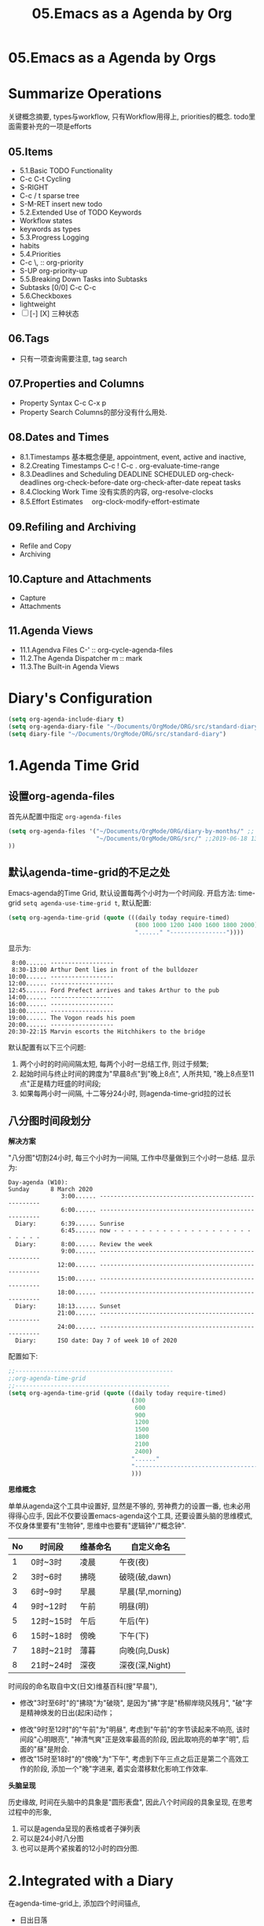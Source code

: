 #+TITLE: 05.Emacs as a Agenda by Org
* 05.Emacs as a Agenda by Orgs
* Summarize Operations
# 总结
关键概念摘要,
types与workflow, 只有Workflow用得上,
priorities的概念.
todo里面需要补充的一项是efforts
** 05.Items
  - 5.1.Basic TODO Functionality
  - C-c C-t Cycling
  - S-RIGHT
  - C-c / t sparse tree
  - S-M-RET insert new todo
  - 5.2.Extended Use of TODO Keywords
  - Workflow states
  - keywords as types
  - 5.3.Progress Logging
  - habits
  - 5.4.Priorities
  - C-c \,  :: org-priority
  - S-UP  org-priority-up
  - 5.5.Breaking Down Tasks into Subtasks
  - Subtasks [0/0]  C-c C-c
  - 5.6.Checkboxes
  - lightweight
  - [ ] [-] [X] 三种状态
** 06.Tags
  + 只有一项查询需要注意, tag search
** 07.Properties and Columns
:PROPERTIES:
:Effort:   30
:END:

  + Property Syntax
    C-c C-x p
  + Property Search
    Columns的部分没有什么用处.
** 08.Dates and Times
  + 8.1.Timestamps
    基本概念便是, appointment, event,
    active and inactive,
  + 8.2.Creating Timestamps
    C-c !
    C-c .
    org-evaluate-time-range
  + 8.3.Deadlines and Scheduling
    DEADLINE
    SCHEDULED
    org-check-deadlines
    org-check-before-date
    org-check-after-date
    repeat tasks
  + 8.4.Clocking Work Time
    没有实质的内容,
    org-resolve-clocks
  + 8.5.Effort Estimates　
    org-clock-modify-effort-estimate
** 09.Refiling and Archiving
  + Refile and Copy
  + Archiving
** 10.Capture and Attachments
  + Capture
  + Attachments
** 11.Agenda Views
  + 11.1.Agendva Files
    C-' :: org-cycle-agenda-files
  + 11.2.The Agenda Dispatcher
    m :: mark
  + 11.3.The Built-in Agenda Views
# 没有多少实质的东西.
* Diary's Configuration
# elisp基本配置
#+begin_src emacs-lisp :session agenda :lexical t
(setq org-agenda-include-diary t)
(setq org-agenda-diary-file "~/Documents/OrgMode/ORG/src/standard-diary") ;;2020-03-02 10:47:06
(setq diary-file "~/Documents/OrgMode/ORG/src/standard-diary")
#+end_src

* 1.Agenda Time Grid
** 设置org-agenda-files
首先从配置中指定 =org-agenda-files=
#+begin_src emacs-lisp :tangle yes
(setq org-agenda-files '("~/Documents/OrgMode/ORG/diary-by-months/" ;; 2020-01-10 10:45:25
                         "~/Documents/OrgMode/ORG/src/" ;;2019-06-18 13:37:12
))
#+end_src
** 默认agenda-time-grid的不足之处
Emacs-agenda的Time Grid, 默认设置每两个小时为一个时间段.
开启方法:
time-grid =setq agenda-use-time-grid t=,
默认配置:
#+begin_src emacs-lisp :session agenda  :lexical t
(setq org-agenda-time-grid (quote (((daily today require-timed)
                                    (800 1000 1200 1400 1600 1800 2000)
                                    "......" "----------------"))))
#+end_src
显示为:
#+BEGIN_EXAMPLE
     8:00...... ------------------
     8:30-13:00 Arthur Dent lies in front of the bulldozer
    10:00...... ------------------
    12:00...... ------------------
    12:45...... Ford Prefect arrives and takes Arthur to the pub
    14:00...... ------------------
    16:00...... ------------------
    18:00...... ------------------
    19:00...... The Vogon reads his poem
    20:00...... ------------------
    20:30-22:15 Marvin escorts the Hitchhikers to the bridge
#+END_EXAMPLE

默认配置有以下三个问题:
1. 两个小时的时间间隔太短, 每两个小时一总结工作, 则过于频繁;
2. 起始时间与终止时间的跨度为"早晨8点"到"晚上8点", 人所共知, "晚上8点至11点"正是精力旺盛的时间段;
3. 如果每两小时一间隔, 十二等分24小时, 则agenda-time-grid拉的过长

** 八分图时间段划分
*解决方案*

"八分图"切割24小时, 每三个小时为一间隔, 工作中尽量做到三个小时一总结.
显示为:
#+BEGIN_EXAMPLE
Day-agenda (W10):
Sunday      8 March 2020
               3:00...... -----------------------------------------------------
               6:00...... -----------------------------------------------------
  Diary:       6:39...... Sunrise
               6:45...... now - - - - - - - - - - - - - - - - - - - - - - - - -
  Diary:       8:00...... Review the week
               9:00...... -----------------------------------------------------
              12:00...... -----------------------------------------------------
              15:00...... -----------------------------------------------------
              18:00...... -----------------------------------------------------
  Diary:      18:13...... Sunset
              21:00...... -----------------------------------------------------
              24:00...... -----------------------------------------------------
  Diary:      ISO date: Day 7 of week 10 of 2020
#+END_EXAMPLE
配置如下:
#+begin_src emacs-lisp :session agenda :lexical t
;;---------------------------------------------
;;org-agenda-time-grid
;;--------------------------------------------
(setq org-agenda-time-grid (quote ((daily today require-timed)
                                   (300
                                    600
                                    900
                                    1200
                                    1500
                                    1800
                                    2100
                                    2400)
                                   "......"
                                   "-----------------------------------------------------"
                                   )))
#+end_src

*思维概念*

单单从agenda这个工具中设置好, 显然是不够的, 劳神费力的设置一番, 也未必用得得心应手,
因此不仅要设置emacs-agenda这个工具, 还要设置头脑的思维模式,不仅身体里要有"生物钟", 思维中也要有"逻辑钟"/"概念钟".

#+tblname: 八分图时间段的概念命名
|----+-----------+----------+------------------|
| No | 时间段    | 维基命名 | 自定义命名       |
|----+-----------+----------+------------------|
|  1 | 0时~3时   | 凌晨     | 午夜(夜)         |
|  2 | 3时~6时   | 拂晓     | 破晓(破,dawn)    |
|  3 | 6时~9时   | 早晨     | 早晨(早,morning) |
|  4 | 9时~12时  | 午前     | 明昼(明)         |
|  5 | 12时~15时 | 午后     | 午后(午)         |
|  6 | 15时~18时 | 傍晚     | 下午(下)         |
|  7 | 18时~21时 | 薄暮     | 向晚(向,Dusk)    |
|  8 | 21时~24时 | 深夜     | 深夜(深,Night)   |
|----+-----------+----------+------------------|
时间段的命名取自中文(日文)维基百科(搜"早晨"),
- 修改"3时至6时"的"拂晓"为"破晓", 是因为"拂"字是"杨柳岸晓风残月", "破"字是精神焕发的日出(起床)动作；　
# 对"拂"的形容没有问题, 对"破晓"的阐述, 日出, 天体运动, 势不可挡的力量, "日出江花红胜火"则过分热烈. 
- 修改"9时至12时"的"午前"为"明昼", 考虑到"午前"的字节读起来不响亮, 该时间段"心明眼亮", "神清气爽"正是效率最高的阶段, 因此取响亮的单字"明",
  后面的"昼"是附会.
- 修改"15时至18时"的"傍晚"为"下午", 考虑到下午三点之后正是第二个高效工作的阶段, 添加一个"晚"字进来, 着实会潜移默化影响工作效率.

*头脑呈现*

历史缘故, 时间在头脑中的具象是"圆形表盘",
因此八个时间段的具象呈现, 在思考过程中的形象,
1) 可以是agenda呈现的表格或者子弹列表
2) 可以是24小时八分图
3) 也可以是两个紧挨着的12小时的四分图.

* 2.Integrated with a Diary
在agenda-time-grid上, 添加四个时间锚点,
- 日出日落
- 月相
- ISO日期
- 中国农历日期

显示为:
#+BEGIN_EXAMPLE
Day-agenda (W11):
Tuesday    10 March 2020
  Diary:       1:44...... Full Moon (CST)
               3:00...... -----------------------------------------------------
               6:00...... -----------------------------------------------------
  Diary:       6:35...... Sunrise
               9:00...... -----------------------------------------------------
              12:00...... -----------------------------------------------------
              15:00...... -----------------------------------------------------
              18:00...... -----------------------------------------------------
  Diary:      18:16...... Sunset
              21:00...... -----------------------------------------------------
              24:00...... -----------------------------------------------------
  Diary:      Chinese date: Cycle 78, year 37 (庚子), month 2 (己卯), day 17 (壬子)
  Diary:      ISO date: Day 2 of week 11 of 2020
#+END_EXAMPLE

** "日月之行, 若出其里"
单纯的agenda-time-grid单薄而孤独, 仅仅是列出来8个时间序列, 孑然一身, 与万事万物没有一丝牵割与联系.
引入日出日落和月相的时刻到agenda-time-grid中, agenda-view瞬间活了起来, 不再只是孤立的表格文本, 而是与天地四时构建了物理关联.

时间的本质是什么? 我们观测天体的运行规律, 获得对时间的直观认知与准确测量.

此处引用"曹丞相"在<观沧海>中的两句诗文.
"日月之行, 若出其里; 星汉灿烂, 若出其中."
心驰神往之间, 描绘的正是是将sunrise-and-sunset整合进agenda-time-grid的功能.

** 整合diary到org-agenda
整合diary-file到org-agenda中的配置:
#+begin_src emacs-lisp :session agenda :lexical t
(setq org-agenda-include-diary t)
(setq org-agenda-diary-file "~/Documents/OrgMode/ORG/src/standard-diary") ;;2020-03-02 10:47:06
(setq diary-file "~/Documents/OrgMode/ORG/src/standard-diary")
#+end_src
我的diary-file放置在"~/Documents/OrgMode/ORG/src/standard-diary"
** Diary的基本内容
写入内容:
#+BEGIN_EXAMPLE
;;Day info
;; 日出而作, 日落而息
%%(diary-sunrise)
%%(diary-sunset)
%%(diary-lunar-phases)
;;
%%(diary-iso-date)
;;中国农历
%%(diary-chinese-date)
#+END_EXAMPLE

其中 =diary-sunrise= 与 =diary-sunset= 需要自定义:

** 自定义日出与日落时间序列

*设置当地的坐标*
#+begin_src emacs-lisp :session sicp :lexical t
(setq calendar-latitude 40.0024) ;;lat, flat
(setq calendar-longitude 116.2962) ;;long是经度
#+end_src

*Sunrise and Sunset*

#+begin_src emacs-lisp :session agenda  :lexical t
;;Sunrise and Sunset
;;日出而作, 日落而息
(defun diary-sunrise ()
  (let ((dss (diary-sunrise-sunset)))
    (with-temp-buffer
      (insert dss)
      (goto-char (point-min))
      (while (re-search-forward " ([^)]*)" nil t)
        (replace-match "" nil nil))
      (goto-char (point-min))
      (search-forward ",")
      (buffer-substring (point-min) (match-beginning 0)))))

(defun diary-sunset ()
  (let ((dss (diary-sunrise-sunset))
        start end)
    (with-temp-buffer
      (insert dss)
      (goto-char (point-min))
      (while (re-search-forward " ([^)]*)" nil t)
        (replace-match "" nil nil))
      (goto-char (point-min))
      (search-forward ", ")
      (setq start (match-end 0))
      (search-forward " at")
      (setq end (match-beginning 0))
      (goto-char start)
      (capitalize-word 1)
      (buffer-substring start end))))
#+end_src

配置完毕, 显示为:

#+BEGIN_EXAMPLE
Day-agenda (W27):
Sunday      5 July 2020
               3:00...... -----------------------------------------------------
  Diary:       4:53...... Sunrise
               6:00...... -----------------------------------------------------
  Diary:       8:00...... Review the week
               9:00...... -----------------------------------------------------
              12:00...... -----------------------------------------------------
  Diary:      12:40...... Full Moon (CST)
              15:00...... -----------------------------------------------------
              18:00...... -----------------------------------------------------
  Diary:      19:46...... Sunset
              21:00...... -----------------------------------------------------
              24:00...... -----------------------------------------------------
  Diary:      Chinese date: Cycle 78, year 37 (庚子), month 5 (壬午), day 15 (己酉)
  Diary:      ISO date: Day 7 of week 27 of 2020
#+END_EXAMPLE

** 与时间构筑物理关系

人类基因里对时间的理解就是日出日落与月相的变化.
观察"天体"的运动是人类测量与记录时间的的起点, 我们对时间的理解根植于此.
在agenda中添加sunrise and sunset或许可以帮助思维回归到对时间最直觉和原始的理解, 唤醒体内原初的生命力与觉察力.
agenda中的日出日落不仅帮助界定有意义的时间范围, 而且构建个人与天体间的物理关系, 尤其是在雾霾严重, 少见星星月亮的城市.
这种"随四时而动", 与自然融为一体的关系或许值得珍惜. (差点想说天人合一)
(备注:这一段需要以后逐步完善, 想法没有很好的表述出来, 当早起看到agenda中显示sunrise与sunset, 而且作为计时锚点的时候, 感觉体内对时间的本能被激活)
* 3.Interact with Calendar

本章从agenda-view切入, 论述org作为"计划与管理"的地表最强工具的功能,
第一节"agenda-time-grid"推荐了以3个小时为时间段, 八等分一天24小时的time-grid表格,  并对每个时间段命名;
第二节"integrated with a Diary", 引入"自然时间"锚点sunrise-and-sunset, moon-phase, 与时间的最本质-天体的运行构建物理关联.
第三节(本节)以及第四节将论述最核心的问题:Review
第五节到第八节在agenda的基础上深入探讨org-todo的管理与规划的工作流．

本节初步探讨如何提高review的效率, 即如何速度浏览agenda-view,以及快递定位某日的agenda-view.
#+begin_src emacs-lisp :tangle yes
(buffer-file-name)
#+end_src

#+RESULTS:
: /home/gaowei/Public/04.Master-Emacs-From-Scratch-with-Solid-Procedures/05.Emacs-as-a-Agenda-by-Org.org

** 3.1.内置的Agenda-View Display

Agenda提供四种视图模式, 便于快速的review.
- org-agenda-day-view :: 快捷键 v d
#+ATTR_HTML: :width 300px
[[file:images/org-day-view.png]]
- org-agenda-week-view  ::  快捷键 v w
#+ATTR_HTML: :width 300px
[[file:images/org-week-view.png]]
- org-agenda-month-view  ::  快捷键 v m
- org-agenda-year-view ::  快捷键 v y

常用的是"day-view"与"week-view", 因为周回顾更频繁, 而"month-view"需要频繁操作page-down和page-up,不如分四次week-review.

在一种agenda-view的模式下, 查看前后的日期或者时间段的方法:
- org-agenda-earlier :: 快捷键 b (backwards)
- org-agenda-later  :: 快捷键 f (forwards)
- org-agenda-goto-today :: 快捷键 . (dot)
- org-agenda-reset-view :: 快捷键 v SPC

以上命令协助方便的查看当前视图前前后后的时间点(day)或者时间段(week), 若要查看特定的日期, 则颇为不便.
比如要查看2019-08-01当日的主要活动, 操作backwards和forwards抵达目的日期比较耗费时间.

作为解决方案, Emacs提供了function =org-agenda-goto-calendar= 与calenda互动.

** 3.2.从"Calendar中操作"Agenda"

Functions: =org-agenda-goto-calendar= 与 =org-agenda-goto-agenda= 架起calendar与agenda之间的桥梁, 凿穿二者之间的壁垒.
快捷键的设置也秉持这一原则, 采用相同的字母c(calendar),
Agenda中按键"c"调出calendar界面, Calendar中按键"c"调出来目标日期的agenda界面.

由此, 查看特定日期"2019-08-01"的活动日志的分步骤操作为:
1. 在当前的agenda-day-view界面下按键c, 调出来calendar窗口
2. 光标在日历中移动到目标日期"2019-08-01"
3. 在光标处按键c, 调出目标的agenda界面.

其中第一步和第三部很简单, 都是按键c, 关键是第二步移动光标到目标日期的日历操作.

*** 3.2.1.日历的逻辑分割

对"日历"的操作, 分为三个层次:
- Day, Week 日/周/
- Month, Season(3-months)
- Year
思考过程也最好按照emacs-calendar设置的这三个清晰地层次.

*** 3.2.2.文本命令与日历命令的对比:

日历中的motion与文本中的motion一一对应,

基本思路是将Calendar作为文本处理.
对应关系表格如下:
|-------+---------------------+------------------------------------|
| Keys  | Text                | Calendar                           |
|-------+---------------------+------------------------------------|
|       | *character*         | *day*                              |
| C-f   | forward-char        | calendar-forward-day               |
| C-b   | backward-char       | calendar-backward-day              |
|-------+---------------------+------------------------------------|
|       | *word*              |                                    |
| M-f   | forward-word        | 突破月份的限制的scroll.            |
| M-b   | backward-word       |                                    |
|-------+---------------------+------------------------------------|
|       | *line*              | *week*                             |
| C-a   | beginning-of-line   | calendar-beginning-of-week         |
| C-e   | end-of-line         | calendar-end-of-week               |
| C-p   | previous-line       | calendar-backward-day              |
| C-n   | next-line           | calendar-forward-week              |
|-------+---------------------+------------------------------------|
|       | *sentence*          | *month*                            |
| M-a   | backward-sentence   | calendar-beginning-of-month        |
| M-e   | forward-sentence    | calendar-end-of-month              |
|-------+---------------------+------------------------------------|
| >     |                     | calendar-scroll-left               |
| <     |                     | calendar-scroll-right              |
|-------+---------------------+------------------------------------|
|       | *paragraph*         |                                    |
| M-{   | backward-paragraph  | calendar-forward-month             |
| M-}   | forward-paragrap    | calendar-backward-month            |
|-------+---------------------+------------------------------------|
|       |                     | *3-months*                         |
| C-v   | scroll-down         | calendar-scroll-left-three-months  |
| M-v   | scroll-up           | calendar-scroll-right-three-months |
|-------+---------------------+------------------------------------|
|       | *page*              | *year*                             |
| C-x [ | backward-page       | calendar-forward-year              |
| C-x ] | forward-page        | calendar-backward-year             |
|-------+---------------------+------------------------------------|
|       | *buffer*            |                                    |
| M-<   | beginning-of-buffer | calendar-beginning-of-year         |
| M->   | end-of-buffer       | calendar-end-of-year               |
|-------+---------------------+------------------------------------|

此处再次印证了一个问题: Emacs不仅能提高工作效率, 而且能潜移默化改造大脑的思考模式.

*** 3.2.3.便捷的命令
- g d :: Move point to specified date (=calendar-goto-date=).

- g D :: Move point to specified day of year (=calendar-goto-day-of-year=).

- g w :: Move point to specified week of year (=calendar-iso-goto-week=).

- o   :: Center calendar around specified month (=calendar-other-month=).

- .   :: Move point to today's date (=calendar-goto-today=).

calendar-count-days-region
C-c C-y (org-evaluate-time-range)
- [[https://emacs.stackexchange.com/questions/23893/counting-the-number-of-days-that-have-passed-since-a-certain-date][org-evaluate-time-range]]
- [[https://emacs.stackexchange.com/questions/56339/designate-a-speficied-day-of-20-days-later/56343#56343][Insert a future date]]
  + org-read-date Documentation




  
** 3.3."Calendar"与"Agenda"合二而一

上述的解决方案, 按键c显性的调用calendar, 有没有在逻辑上更加"丝滑"的方法呢?
答案是: =org-agenda-goto-date= 快捷键"j".
三步操作分解为:
1. 在当前agenda中按键j
2. 移动到目标日期
3. 回车则直接跳转到目标日期的agenda
此处应用的是"插入时间戳"的方法, 隐藏了显性的跳转, 逻辑上更加顺畅.
#+ATTR_HTML: :width 300px
[[file:images/org-agenda-jump.png]]

这种"The date/time prompt"移动到目标日期的光标移动与直接在日历中操作稍有不同, 不同的原因是当前光标在mini-buffer中, 只能间接操作calendar.
表格如下:

|-------------+----------------------------------------|
| (RET)       | Choose date at point in calendar.      |
| (mouse-1)   | Select date by clicking on it.         |
| (S-RIGHT)   | One day forward.                       |
| (S-LEFT)    | One day backward.                      |
| (S-DOWN)    | One week forward.                      |
| (S-UP)      | One week backward.                     |
| (M-S-RIGHT) | One month forward.                     |
| (M-S-LEFT)  | One month backward.                    |
| (>)         | Scroll calendar forward by one month.  |
| (<)         | Scroll calendar backward by one month. |
| (M-v)       | Scroll calendar forward by 3 months.   |
| (C-v)       | Scroll calendar backward by 3 months.  |
|-------------+----------------------------------------|

还是三个清晰地逻辑单元:
- Day, Week 日/周/
- Month, Season(3-months)
- Year
** 3.4.Personalize Agenda View

#+begin_src emacs-lisp :tangle yes
(general-advice-add 'org-agenda :after
            (lambda (_)
              (when (equal (buffer-name)
                           "*Org Agenda*")
                (calendar)
                (other-window 1))))

(general-advice-add 'org-agenda-quit :before
            (lambda ()
              (let ((window (get-buffer-window calendar-buffer)))
                (when (and window (not (one-window-p window)))
                  (delete-window window)))))
#+end_src

#+RESULTS:

* 4.分别记录事件,笔记与任务
* 5.Event, Note and Task
** Diary Template
日记模板划分为四个区域:
1. 日记, 如"方方日记"那样
2. 计划, Heading设置为Procedures
3. 事件, Events, 周边的主要事件, 比如部门聚餐.
4. 任务, Tasks, 记录当日的收集的任务.
#+ATTR_HTML: :width 500px
[[file:images/05.Emacs-as-a-agenda-日记模板.png]]

** Org's Capture System
*** Capture Event
公司早会之后, 同事"李子轩"问我借走了一直圆珠笔, 于是随手记录该事件.

"M-x org-caputre"触发capture-template Buffer.
#+ATTR_HTML: :width 500px
[[file:images/05.Emacs-as-a-agenda-capture-buffer.png]]

按键"e", 选择"Event"
#+ATTR_HTML: :width 500px
[[file:images/05.Emacs-as-a-agenda-capture-event.png]]
如上图所示, emacs-org自动捕捉记录的event到当日的事件Heading下面, 输入完毕后按键"C-c C-c"

此时查看Agenda, 便一目了然.
#+ATTR_HTML: :width 500px
[[file:images/04.Emacs-as-a-agenda-event-agenda.png]]
"圆珠笔"是早上8:33顺走的, 真万难抵赖.

*** Capture notes and ideas
"神来之笔"的想法, 不仅应该及时地记录下来, 还应该打上准确的时间戳以记录想法产生的具体时间.

重复上述"Capture Event"的操作, 按键"n", 选择note.
#+ATTR_HTML: :width 500px
[[file:images/05.Emacs-as-a-agenda-capture-note.png]]
查看Agenda,
#+ATTR_HTML: :width 500px
[[file:images/05.Emacs-as-a-agenda-idea-agenda-view.png]]


每晚睡前Review之时, 一眼便能看到在早上"8:48"产生了一个"神来之笔"的想法.

*** Capture Task
任务处理是org-mode最核心的功能, 添加任务的方法与前两项相同.

从agenda-dispatcher选择todo list, 标记任务状态为"STRT"并开始计时.

此时再回到agenda-view
#+ATTR_HTML: :width 500px
[[file:images/05.Emacs-as-a-agenda-task-agenda-view.png]]

** Diary Archive
日记文件"todo.today.org"记录本周七天的活动.
满一周后归档到"diary-by-month"文件夹中

#+BEGIN_EXAMPLE
$ ls diary-by-months/  | grep 2020
2020-01.org
2020-02.org
2020-03.org
#+END_EXAMPLE

* 6.Workflow
* 7.Agenda Remote Control
=k c=
You can also call =org-capture= in a special way from the agenda, using the {{{kbd(k c)}}} key combination. With this access, any timestamps inserted by the selected capture template defaults to the date at point in the agenda, rather than to the current date.
* 大纲计划
先写一章如何应用然后再
* 参考资料
# 描写日出的诗文资料
* 附录
在第三节"3.Interact with Calendar"介绍了agenda与calendar互动的方法.
展示附带Calendar的agenda, 需要两步操作:
1. M-x org-agenda 或者 C-c a 调出来, agenda-veiw的界面
#+ATTR_HTML: :width: 300px
[[file:images/agenda-view-standard.png]]
2. 然后按键"c"调用Calendar
#+ATTR_HTML: :width 300px
[[file:images/org-agenda-with-calendar.png]]

以上两步操作可以合并为一步, 代码如下:
#+begin_src emacs-lisp :tangle yes
;;integrated with Calendar
(general-advice-add 'org-agenda :after
                    (lambda (_)
                      (when (equal (buffer-name)
                                   "*Org Agenda*")
                        (calendar)
                        (calendar-mark-holidays)
                        (other-window 1))))

(general-advice-add 'org-agenda-quit :before
                    (lambda ()
                      (let ((window (get-buffer-window calendar-buffer)))
                        (when (and window (not (one-window-p window)))
                          (delete-window window)))))
#+end_src

以上代码添加进配置文件之后,

C-c a a (M-x org-agenda) 将会打开"带calendar"界面的agenda-view, 按键"q"退出agenda-view.

* 问题
Calendar中的问题.
backward
# 问题?
backward-paragraph与forward-paragraph, 但是没有首尾的操作,
是因为backward与forward是按照"段首".
# 问题?
C-x 用得不频繁, 涉及大幅度动作的时候, 使用此命令.

# 思考
从概念上总结完calendar的基本操作之后, 大脑豁然开朗,
1) calendar作为text操作
2) 掌控操作"时间", 或者日月星辰的感觉
3) 简要讲, 大脑中再涉及时间问题的时候, 异常的清晰.
